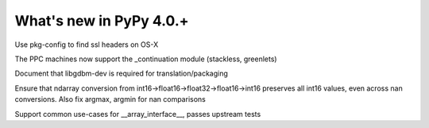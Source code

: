 =========================
What's new in PyPy 4.0.+
=========================

.. this is a revision shortly after release-4.0.0
.. startrev: 57c9a47c70f6

.. branch: 2174-fix-osx-10-11-translation

Use pkg-config to find ssl headers on OS-X

.. branch: Zearin/minor-whatsnewrst-markup-tweaks-edited-o-1446387512092

.. branch: ppc-stacklet

The PPC machines now support the _continuation module (stackless, greenlets)

.. branch: int_0/i-need-this-library-to-build-on-ubuntu-1-1446717626227

Document that libgdbm-dev is required for translation/packaging

.. branch: propogate-nans

Ensure that ndarray conversion from int16->float16->float32->float16->int16
preserves all int16 values, even across nan conversions. Also fix argmax, argmin
for nan comparisons

.. branch: array_interface

Support common use-cases for __array_interface__, passes upstream tests

